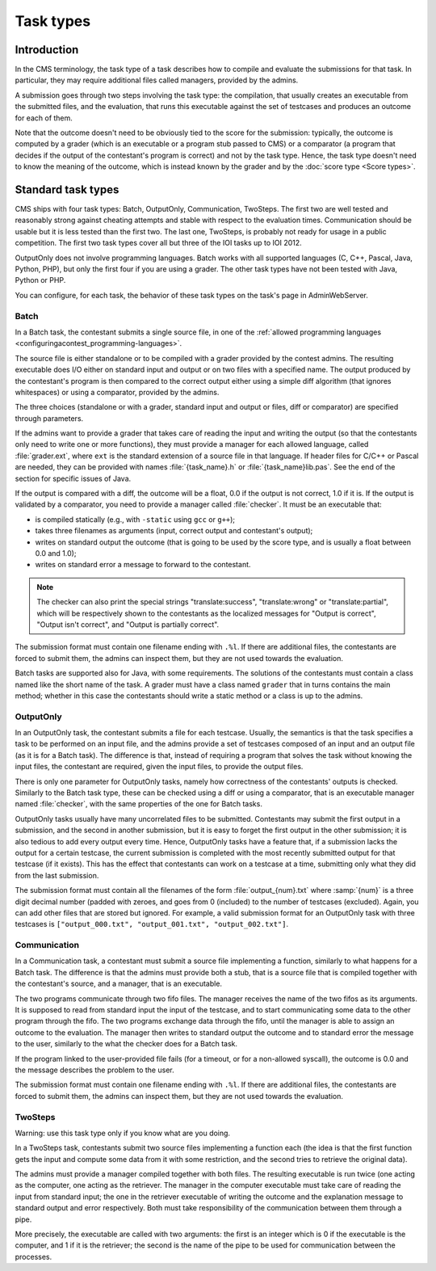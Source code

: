 Task types
**********

Introduction
============

In the CMS terminology, the task type of a task describes how to compile and evaluate the submissions for that task. In particular, they may require additional files called managers, provided by the admins.

A submission goes through two steps involving the task type: the compilation, that usually creates an executable from the submitted files, and the evaluation, that runs this executable against the set of testcases and produces an outcome for each of them.

Note that the outcome doesn't need to be obviously tied to the score for the submission: typically, the outcome is computed by a grader (which is an executable or a program stub passed to CMS) or a comparator (a program that decides if the output of the contestant's program is correct) and not by the task type. Hence, the task type doesn't need to know the meaning of the outcome, which is instead known by the grader and by the :doc:`score type <Score types>`.


Standard task types
===================

CMS ships with four task types: Batch, OutputOnly, Communication, TwoSteps. The first two are well tested and reasonably strong against cheating attempts and stable with respect to the evaluation times. Communication should be usable but it is less tested than the first two. The last one, TwoSteps, is probably not ready for usage in a public competition. The first two task types cover all but three of the IOI tasks up to IOI 2012.

OutputOnly does not involve programming languages. Batch works with all supported languages (C, C++, Pascal, Java, Python, PHP), but only the first four if you are using a grader. The other task types have not been tested with Java, Python or PHP.

You can configure, for each task, the behavior of these task types on the task's page in AdminWebServer.


.. _tasktypes_batch:

Batch
-----

In a Batch task, the contestant submits a single source file, in one of the :ref:`allowed programming languages <configuringacontest_programming-languages>`.

The source file is either standalone or to be compiled with a grader provided by the contest admins. The resulting executable does I/O either on standard input and output or on two files with a specified name. The output produced by the contestant's program is then compared to the correct output either using a simple diff algorithm (that ignores whitespaces) or using a comparator, provided by the admins.

The three choices (standalone or with a grader, standard input and output or files, diff or comparator) are specified through parameters.

If the admins want to provide a grader that takes care of reading the input and writing the output (so that the contestants only need to write one or more functions), they must provide a manager for each allowed language, called :file:`grader.ext`, where ``ext`` is the standard extension of a source file in that language. If header files for C/C++ or Pascal are needed, they can be provided with names :file:`{task_name}.h` or :file:`{task_name}lib.pas`. See the end of the section for specific issues of Java.

If the output is compared with a diff, the outcome will be a float, 0.0 if the output is not correct, 1.0 if it is. If the output is validated by a comparator, you need to provide a manager called :file:`checker`. It must be an executable that:

- is compiled statically (e.g., with ``-static`` using ``gcc`` or ``g++``);
- takes three filenames as arguments (input, correct output and contestant's output);
- writes on standard output the outcome (that is going to be used by the score type, and is usually a float between 0.0 and 1.0);
- writes on standard error a message to forward to the contestant.

.. note:: The checker can also print the special strings "translate:success", "translate:wrong" or "translate:partial", which will be respectively shown to the contestants as the localized messages for "Output is correct", "Output isn't correct", and "Output is partially correct".

The submission format must contain one filename ending with ``.%l``. If there are additional files, the contestants are forced to submit them, the admins can inspect them, but they are not used towards the evaluation.

Batch tasks are supported also for Java, with some requirements. The solutions of the contestants must contain a class named like the short name of the task. A grader must have a class named ``grader`` that in turns contains the main method; whether in this case the contestants should write a static method or a class is up to the admins.


.. _tasktypes_outputonly:

OutputOnly
----------

In an OutputOnly task, the contestant submits a file for each testcase. Usually, the semantics is that the task specifies a task to be performed on an input file, and the admins provide a set of testcases composed of an input and an output file (as it is for a Batch task). The difference is that, instead of requiring a program that solves the task without knowing the input files, the contestant are required, given the input files, to provide the output files.

There is only one parameter for OutputOnly tasks, namely how correctness of the contestants' outputs is checked. Similarly to the Batch task type, these can be checked using a diff or using a comparator, that is an executable manager named :file:`checker`, with the same properties of the one for Batch tasks.

OutputOnly tasks usually have many uncorrelated files to be submitted. Contestants may submit the first output in a submission, and the second in another submission, but it is easy to forget  the first output in the other submission; it is also tedious to add every output every time. Hence, OutputOnly tasks have a feature that, if a submission lacks the output for a certain testcase, the current submission is completed with the most recently submitted output for that testcase (if it exists). This has the effect that contestants can work on a testcase at a time, submitting only what they did from the last submission.

The submission format must contain all the filenames of the form :file:`output_{num}.txt` where :samp:`{num}` is a three digit decimal number (padded with zeroes, and goes from 0 (included) to the number of testcases (excluded). Again, you can add other files that are stored but ignored. For example, a valid submission format for an OutputOnly task with three testcases is ``["output_000.txt", "output_001.txt", "output_002.txt"]``.


.. _tasktypes_communication:

Communication
-------------

In a Communication task, a contestant must submit a source file implementing a function, similarly to what happens for a Batch task. The difference is that the admins must provide both a stub, that is a source file that is compiled together with the contestant's source, and a manager, that is an executable.

The two programs communicate through two fifo files. The manager receives the name of the two fifos as its arguments. It is supposed to read from standard input the input of the testcase, and to start communicating some data to the other program through the fifo. The two programs exchange data through the fifo, until the manager is able to assign an outcome to the evaluation. The manager then writes to standard output the outcome and to standard error the message to the user, similarly to the what the checker does for a Batch task.

If the program linked to the user-provided file fails (for a timeout, or for a non-allowed syscall), the outcome is 0.0 and the message describes the problem to the user.

The submission format must contain one filename ending with ``.%l``. If there are additional files, the contestants are forced to submit them, the admins can inspect them, but they are not used towards the evaluation.


TwoSteps
--------

Warning: use this task type only if you know what are you doing.

In a TwoSteps task, contestants submit two source files implementing a function each (the idea is that the first function gets the input and compute some data from it with some restriction, and the second tries to retrieve the original data).

The admins must provide a manager compiled together with both files. The resulting executable is run twice (one acting as the computer, one acting as the retriever. The manager in the computer executable must take care of reading the input from standard input; the one in the retriever executable of writing the outcome and the explanation message to standard output and error respectively. Both must take responsibility of the communication between them through a pipe.

More precisely, the executable are called with two arguments: the first is an integer which is 0 if the executable is the computer, and 1 if it is the retriever; the second is the name of the pipe to be used for communication between the processes.


